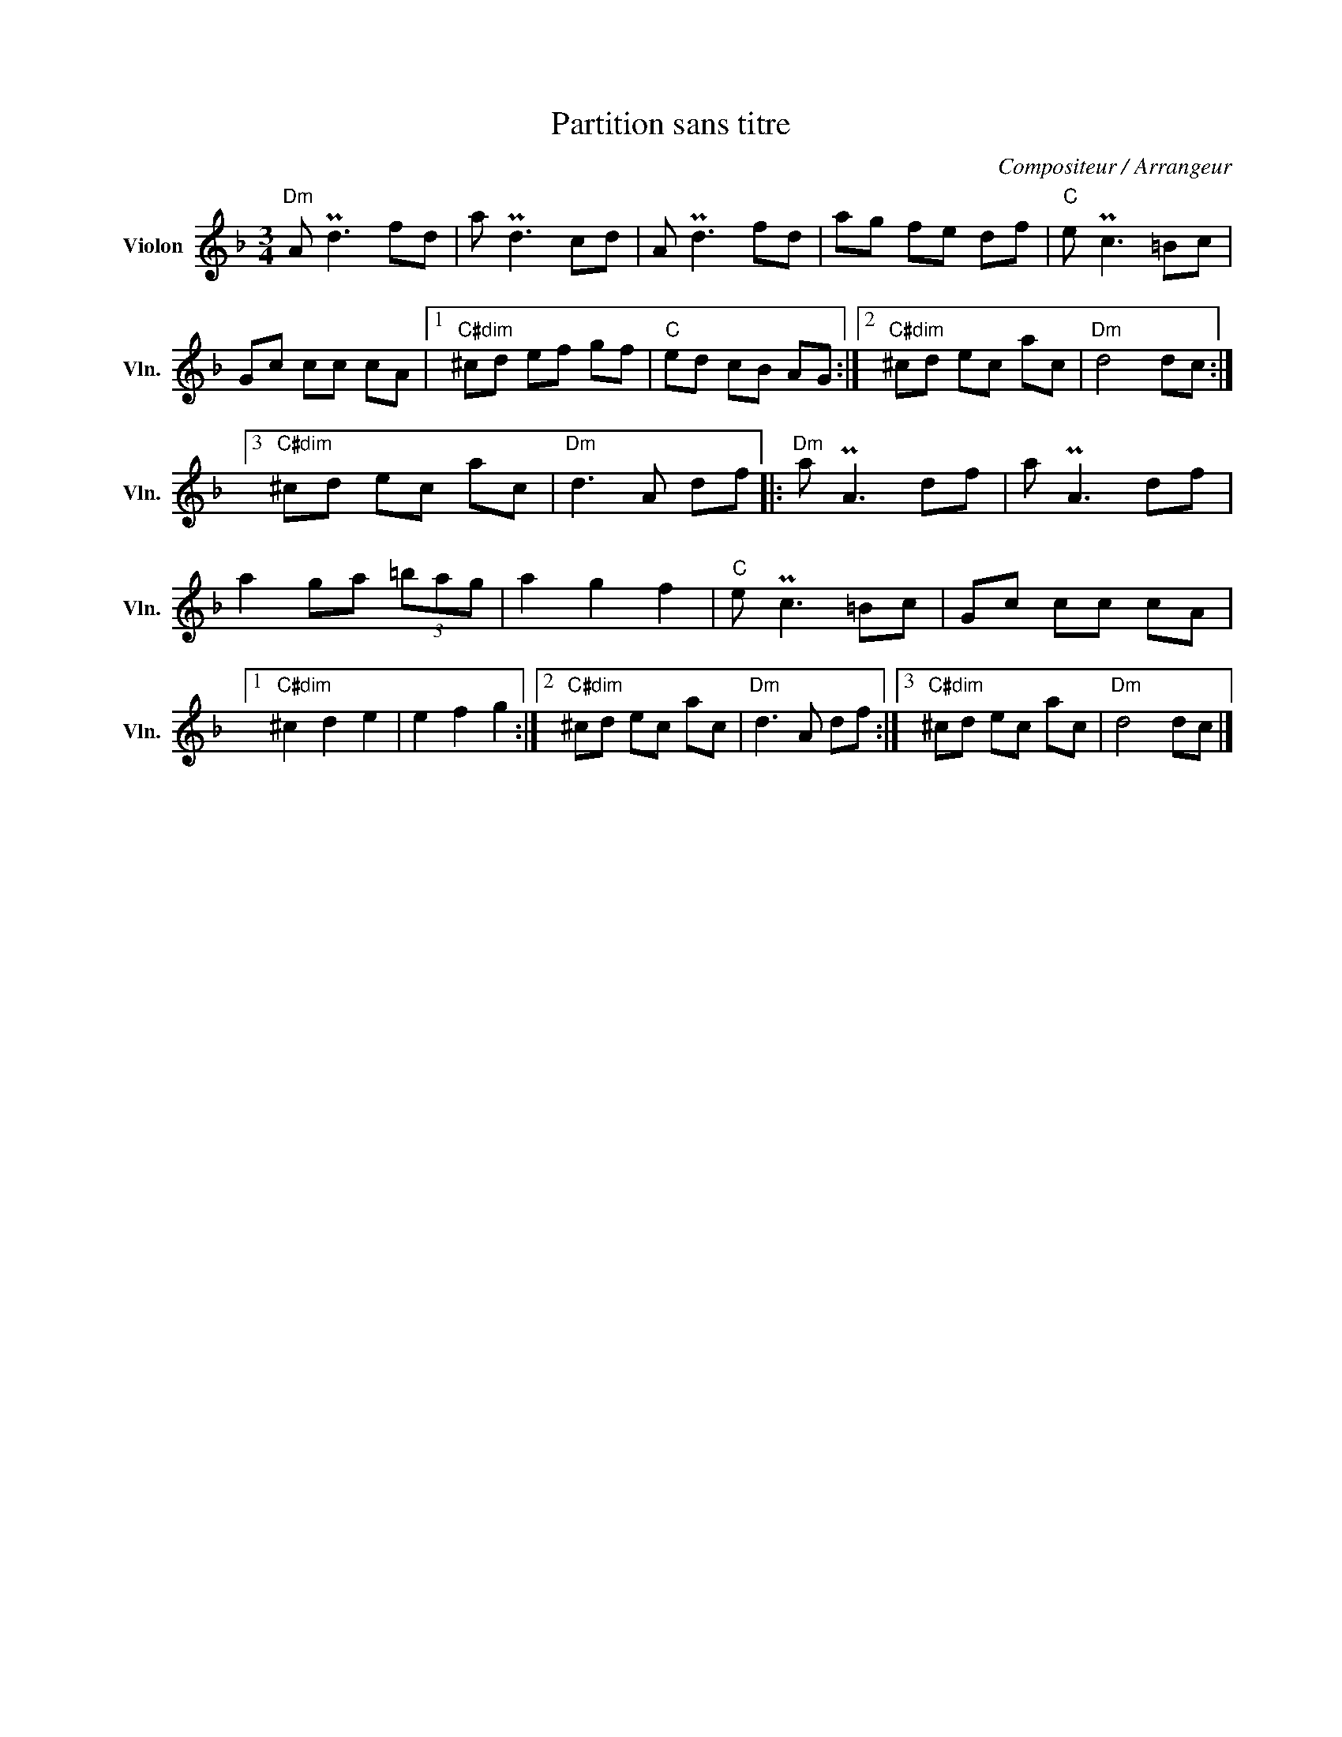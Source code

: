 X:1
T:Partition sans titre
C:Compositeur / Arrangeur
L:1/8
M:3/4
I:linebreak $
K:F
V:1 treble nm="Violon" snm="Vln."
V:1
"Dm" A Pd3 fd | a Pd3 cd | A Pd3 fd | ag fe df |"C" e Pc3 =Bc | Gc cc cA |1"C#dim" ^cd ef gf | %7
"C" ed cB AG :|2"C#dim" ^cd ec ac |"Dm" d4 dc :|3"C#dim" ^cd ec ac |"Dm" d3 A df |:"Dm" a PA3 df | %13
 a PA3 df | a2 ga (3=bag | a2 g2 f2 |"C" e Pc3 =Bc | Gc cc cA |1"C#dim" ^c2 d2 e2 | e2 f2 g2 :|2 %20
"C#dim" ^cd ec ac |"Dm" d3 A df :|3"C#dim" ^cd ec ac |"Dm" d4 dc |] %24
